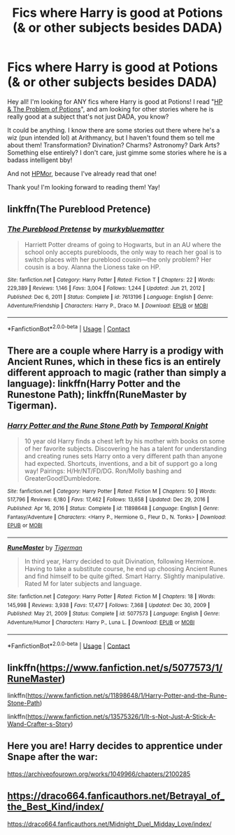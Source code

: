 #+TITLE: Fics where Harry is good at Potions (& or other subjects besides DADA)

* Fics where Harry is good at Potions (& or other subjects besides DADA)
:PROPERTIES:
:Author: lilysedighs
:Score: 7
:DateUnix: 1611085268.0
:DateShort: 2021-Jan-19
:FlairText: Request
:END:
Hey all! I'm looking for ANY fics where Harry is good at Potions! I read "[[https://archiveofourown.org/works/10588629/chapters/23404335][HP & The Problem of Potions]]", and am looking for other stories where he is really good at a subject that's not just DADA, you know?

It could be anything. I know there are some stories out there where he's a wiz (pun intended lol) at Arithmancy, but I haven't found them so tell me about them! Transformation? Divination? Charms? Astronomy? Dark Arts? Something else entirely? I don't care, just gimme some stories where he is a badass intelligent bby!

And not [[http://www.hpmor.com/][HPMor]], because I've already read that one!

Thank you! I'm looking forward to reading them! Yay!


** linkffn(The Pureblood Pretence)
:PROPERTIES:
:Author: AaronAegeus
:Score: 3
:DateUnix: 1611099643.0
:DateShort: 2021-Jan-20
:END:

*** [[https://www.fanfiction.net/s/7613196/1/][*/The Pureblood Pretense/*]] by [[https://www.fanfiction.net/u/3489773/murkybluematter][/murkybluematter/]]

#+begin_quote
  Harriett Potter dreams of going to Hogwarts, but in an AU where the school only accepts purebloods, the only way to reach her goal is to switch places with her pureblood cousin---the only problem? Her cousin is a boy. Alanna the Lioness take on HP.
#+end_quote

^{/Site/:} ^{fanfiction.net} ^{*|*} ^{/Category/:} ^{Harry} ^{Potter} ^{*|*} ^{/Rated/:} ^{Fiction} ^{T} ^{*|*} ^{/Chapters/:} ^{22} ^{*|*} ^{/Words/:} ^{229,389} ^{*|*} ^{/Reviews/:} ^{1,146} ^{*|*} ^{/Favs/:} ^{3,004} ^{*|*} ^{/Follows/:} ^{1,244} ^{*|*} ^{/Updated/:} ^{Jun} ^{21,} ^{2012} ^{*|*} ^{/Published/:} ^{Dec} ^{6,} ^{2011} ^{*|*} ^{/Status/:} ^{Complete} ^{*|*} ^{/id/:} ^{7613196} ^{*|*} ^{/Language/:} ^{English} ^{*|*} ^{/Genre/:} ^{Adventure/Friendship} ^{*|*} ^{/Characters/:} ^{Harry} ^{P.,} ^{Draco} ^{M.} ^{*|*} ^{/Download/:} ^{[[http://www.ff2ebook.com/old/ffn-bot/index.php?id=7613196&source=ff&filetype=epub][EPUB]]} ^{or} ^{[[http://www.ff2ebook.com/old/ffn-bot/index.php?id=7613196&source=ff&filetype=mobi][MOBI]]}

--------------

*FanfictionBot*^{2.0.0-beta} | [[https://github.com/FanfictionBot/reddit-ffn-bot/wiki/Usage][Usage]] | [[https://www.reddit.com/message/compose?to=tusing][Contact]]
:PROPERTIES:
:Author: FanfictionBot
:Score: 2
:DateUnix: 1611099669.0
:DateShort: 2021-Jan-20
:END:


** There are a couple where Harry is a prodigy with Ancient Runes, which in these fics is an entirely different approach to magic (rather than simply a language): linkffn(Harry Potter and the Runestone Path); linkffn(RuneMaster by Tigerman).
:PROPERTIES:
:Author: wandererchronicles
:Score: 3
:DateUnix: 1611145357.0
:DateShort: 2021-Jan-20
:END:

*** [[https://www.fanfiction.net/s/11898648/1/][*/Harry Potter and the Rune Stone Path/*]] by [[https://www.fanfiction.net/u/1057022/Temporal-Knight][/Temporal Knight/]]

#+begin_quote
  10 year old Harry finds a chest left by his mother with books on some of her favorite subjects. Discovering he has a talent for understanding and creating runes sets Harry onto a very different path than anyone had expected. Shortcuts, inventions, and a bit of support go a long way! Pairings: H/Hr/NT/FD/DG. Ron/Molly bashing and GreaterGood!Dumbledore.
#+end_quote

^{/Site/:} ^{fanfiction.net} ^{*|*} ^{/Category/:} ^{Harry} ^{Potter} ^{*|*} ^{/Rated/:} ^{Fiction} ^{M} ^{*|*} ^{/Chapters/:} ^{50} ^{*|*} ^{/Words/:} ^{517,796} ^{*|*} ^{/Reviews/:} ^{6,180} ^{*|*} ^{/Favs/:} ^{17,462} ^{*|*} ^{/Follows/:} ^{13,658} ^{*|*} ^{/Updated/:} ^{Dec} ^{29,} ^{2016} ^{*|*} ^{/Published/:} ^{Apr} ^{16,} ^{2016} ^{*|*} ^{/Status/:} ^{Complete} ^{*|*} ^{/id/:} ^{11898648} ^{*|*} ^{/Language/:} ^{English} ^{*|*} ^{/Genre/:} ^{Fantasy/Adventure} ^{*|*} ^{/Characters/:} ^{<Harry} ^{P.,} ^{Hermione} ^{G.,} ^{Fleur} ^{D.,} ^{N.} ^{Tonks>} ^{*|*} ^{/Download/:} ^{[[http://www.ff2ebook.com/old/ffn-bot/index.php?id=11898648&source=ff&filetype=epub][EPUB]]} ^{or} ^{[[http://www.ff2ebook.com/old/ffn-bot/index.php?id=11898648&source=ff&filetype=mobi][MOBI]]}

--------------

[[https://www.fanfiction.net/s/5077573/1/][*/RuneMaster/*]] by [[https://www.fanfiction.net/u/397906/Tigerman][/Tigerman/]]

#+begin_quote
  In third year, Harry decided to quit Divination, following Hermione. Having to take a substitute course, he end up choosing Ancient Runes and find himself to be quite gifted. Smart Harry. Slightly manipulative. Rated M for later subjects and language.
#+end_quote

^{/Site/:} ^{fanfiction.net} ^{*|*} ^{/Category/:} ^{Harry} ^{Potter} ^{*|*} ^{/Rated/:} ^{Fiction} ^{M} ^{*|*} ^{/Chapters/:} ^{18} ^{*|*} ^{/Words/:} ^{145,998} ^{*|*} ^{/Reviews/:} ^{3,938} ^{*|*} ^{/Favs/:} ^{17,477} ^{*|*} ^{/Follows/:} ^{7,368} ^{*|*} ^{/Updated/:} ^{Dec} ^{30,} ^{2009} ^{*|*} ^{/Published/:} ^{May} ^{21,} ^{2009} ^{*|*} ^{/Status/:} ^{Complete} ^{*|*} ^{/id/:} ^{5077573} ^{*|*} ^{/Language/:} ^{English} ^{*|*} ^{/Genre/:} ^{Adventure/Humor} ^{*|*} ^{/Characters/:} ^{Harry} ^{P.,} ^{Luna} ^{L.} ^{*|*} ^{/Download/:} ^{[[http://www.ff2ebook.com/old/ffn-bot/index.php?id=5077573&source=ff&filetype=epub][EPUB]]} ^{or} ^{[[http://www.ff2ebook.com/old/ffn-bot/index.php?id=5077573&source=ff&filetype=mobi][MOBI]]}

--------------

*FanfictionBot*^{2.0.0-beta} | [[https://github.com/FanfictionBot/reddit-ffn-bot/wiki/Usage][Usage]] | [[https://www.reddit.com/message/compose?to=tusing][Contact]]
:PROPERTIES:
:Author: FanfictionBot
:Score: 2
:DateUnix: 1611145393.0
:DateShort: 2021-Jan-20
:END:


** linkffn([[https://www.fanfiction.net/s/5077573/1/RuneMaster]])

linkffn([[https://www.fanfiction.net/s/11898648/1/Harry-Potter-and-the-Rune-Stone-Path]])

linkffn([[https://www.fanfiction.net/s/13575326/1/It-s-Not-Just-A-Stick-A-Wand-Crafter-s-Story]])
:PROPERTIES:
:Author: Asdrake7713
:Score: 1
:DateUnix: 1611103113.0
:DateShort: 2021-Jan-20
:END:


** Here you are! Harry decides to apprentice under Snape after the war:

[[https://archiveofourown.org/works/1049966/chapters/2100285]]
:PROPERTIES:
:Author: miamental
:Score: 1
:DateUnix: 1611091437.0
:DateShort: 2021-Jan-20
:END:


** [[https://draco664.fanficauthors.net/Betrayal_of_the_Best_Kind/index/]]

[[https://draco664.fanficauthors.net/Midnight_Duel_Midday_Love/index/]]
:PROPERTIES:
:Author: Omeganian
:Score: 0
:DateUnix: 1611087328.0
:DateShort: 2021-Jan-19
:END:
